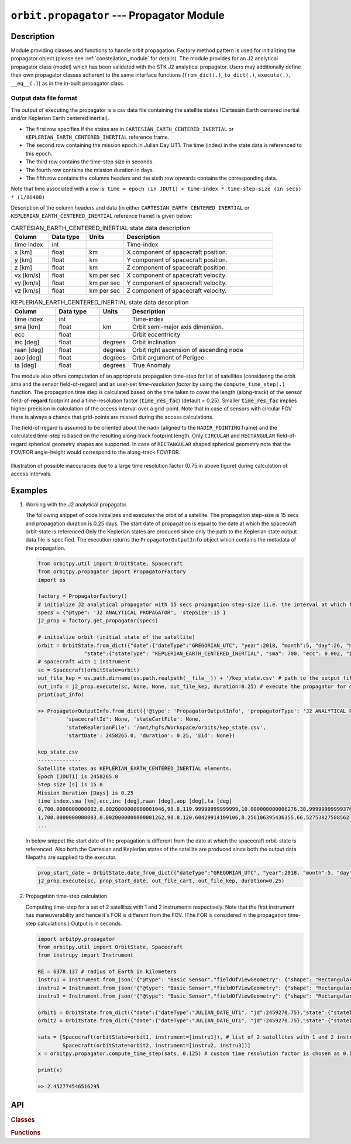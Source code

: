 .. _propagator_module:

``orbit.propagator`` --- Propagator Module
===========================================

Description
^^^^^^^^^^^^^

Module providing classes and functions to handle orbit propagation. Factory method pattern is used for initializing the propagator 
object (please see :ref:`constellation_module` for details). The module provides for an J2 analytical propagator class (model) 
which has been validated with the STK J2 analytical propagator. Users may additionally define their own propagator classes
adherent to the same interface functions (``from_dict(.)``, ``to_dict(.)``, ``execute(.)``, ``__eq__(.)``) as in the in-built propagator class.

.. _propagated_state_file_format:

Output data file format
-------------------------

The output of executing the propagator is a csv data file containing the satellite states (Cartesian Earth centered inertial and/or Keplerian Earth centered inertial).

*  The first row specifies if the states are in ``CARTESIAN_EARTH_CENTERED_INERTIAL`` or ``KEPLERIAN_EARTH_CENTERED_INERTIAL`` reference frame.
*  The second row containing the mission epoch in Julian Day UT1. The time (index) in the state data is referenced to this epoch.
*  The third row contains the time-step size in seconds. 
*  The fourth row contains the mission duration in days.
*  The fifth row contains the columns headers and the sixth row onwards contains the corresponding data. 

Note that time associated with a row is:  ``time = epoch (in JDUT1) + time-index * time-step-size (in secs) * (1/86400)`` 

Description of the column headers and data (in either ``CARTESIAN_EARTH_CENTERED_INERTIAL`` or ``KEPLERIAN_EARTH_CENTERED_INERTIAL`` reference frame) is given below:

.. csv-table:: CARTESIAN_EARTH_CENTERED_INERTIAL state data description
   :header: Column, Data type, Units, Description
   :widths: 10,10,10,40

   time index, int, , Time-index
   x [km], float, km, X component of spacecraft position.
   y [km], float, km, Y component of spacecraft position.
   z [km], float, km, Z component of spacecraft position.
   vx [km/s], float, km per sec, X component of spacecraft velocity.
   vy [km/s], float, km per sec, Y component of spacecraft velocity.
   vz [km/s], float, km per sec, Z component of spacecraft velocity.

.. csv-table:: KEPLERIAN_EARTH_CENTERED_INERTIAL state data description
   :header: Column, Data type, Units, Description
   :widths: 10,10,5,40

   time index, int, , Time-index
   sma [km], float, km, Orbit semi-major axis dimension.
   ecc, float, , Orbit eccentricity
   inc [deg], float, degrees, Orbit inclination
   raan [deg], float, degrees, Orbit right ascension of ascending node
   aop [deg], float, degrees, Orbit argument of Perigee
   ta [deg], float, degrees, True Anomaly

The module also offers computation of an appropriate propagation time-step for list of satellites (considering the orbit sma and the sensor field-of-regard)
and an user-set *time-resolution factor* by using the ``compute_time_step(.)`` function. The propagation time step is calculated based on the time taken 
to cover the length (along-track) of the sensor field-of-**regard** footprint and a time-resolution factor (:code:`time_res_fac`) (default = 0.25). 
Smaller :code:`time_res_fac` implies higher precision in calculation of the access interval over a grid-point. 
Note that in case of sensors with circular FOV there is always a chance that grid-points are missed during the access calculations.

The field-of-regard is assumed to be oriented about the nadir (aligned to the ``NADIR_POINTING`` frame) and the calculated time-step is based on the 
resulting along-track footprint length. Only ``CIRCULAR`` and ``RECTANGULAR`` field-of-regard spherical geometry shapes are supported. In case of ``RECTANGULAR``
shaped spherical geometry note that the FOV/FOR angle-height would correspond to the along-track FOV/FOR.

.. figure:: time_step_illus.png
   :scale: 75 %
   :align: center

   Illustration of possible inaccuracies due to a large time resolution factor (0.75 in above figure) during calculation of access intervals.   

.. todo:: Add additional propagator models (SGP4, etc) and also provide support to read-in propagated data from GMAT, STK.

Examples
^^^^^^^^^

1. Working with the J2 analytical propagator.

   The following snippet of code initializes and executes the orbit of a satellite. The propagation step-size
   is 15 secs and propagation duration is 0.25 days. The start date of propagation is equal to the date at which the spacecraft orbit-state is referenced
   Only the Keplerian states are produced since only the path to the Keplerian state output data file is specified. 
   The execution returns the ``PropagatorOutputInfo`` object which contains the metadata of the propagation.

   .. code-block:: python

         from orbitpy.util import OrbitState, Spacecraft
         from orbitpy.propagator import PropagatorFactory
         import os
         
         factory = PropagatorFactory()
         # initialize J2 analytical propagator with 15 secs propagation step-size (i.e. the interval at which the satellite states are produced) 
         specs = {"@type": 'J2 ANALYTICAL PROPAGATOR', 'stepSize':15 } 
         j2_prop = factory.get_propagator(specs)
         
         # initialize orbit (initial state of the satellite)
         orbit = OrbitState.from_dict({"date":{"dateType":"GREGORIAN_UTC", "year":2018, "month":5, "day":26, "hour":12, "minute":0, "second":0}, 
                        "state":{"stateType": "KEPLERIAN_EARTH_CENTERED_INERTIAL", "sma": 700, "ecc": 0.002, "inc": 98.8, "raan": 120, "aop": 10, "ta": 39} })
         # spacecraft with 1 instrument
         sc = Spacecraft(orbitState=orbit)
         out_file_kep = os.path.dirname(os.path.realpath(__file__)) + '/kep_state.csv' # path to the output file containing the Keplerian states
         out_info = j2_prop.execute(sc, None, None, out_file_kep, duration=0.25) # execute the propagator for duration of 0.25 days 
         print(out_info)
   
         >> PropagatorOutputInfo.from_dict({'@type': 'PropagatorOutputInfo', 'propagatorType': 'J2 ANALYTICAL PROPAGATOR', 
                  'spacecraftId': None, 'stateCartFile': None, 
                  'stateKeplerianFile': '/mnt/hgfs/Workspace/orbits/kep_state.csv', 
                  'startDate': 2458265.0, 'duration': 0.25, '@id': None})

         kep_state.csv
         --------------
         Satellite states as KEPLERIAN_EARTH_CENTERED_INERTIAL elements.
         Epoch [JDUT1] is 2458265.0
         Step size [s] is 15.0
         Mission Duration [Days] is 0.25
         time index,sma [km],ecc,inc [deg],raan [deg],aop [deg],ta [deg]
         0,700.0000000000002,0.0020000000000001046,98.8,119.99999999999999,10.000000000006276,38.99999999999376
         1,700.0000000000003,0.0020000000000001262,98.8,120.60429914109106,8.256106395436355,66.52753827588562
         ...
   
   In below snippet the start date of the propagation is different from the date at which the spacecraft orbit-state is referenced. 
   Also both the Cartesian and Keplerian states of the satellite are produced since both the output data filepaths are supplied to the executor.

   .. code-block:: python

         prop_start_date = OrbitState.date_from_dict({"dateType":"GREGORIAN_UTC", "year":2018, "month":5, "day":27, "hour":12, "minute":0, "second":0})
         j2_prop.execute(sc, prop_start_date, out_file_cart, out_file_kep, duration=0.25)

2. Propagation time-step calculation

   Computing time-step for a set of 2 satellites with 1 and 2 instruments respectively. Note that the first instrument has maneuverability
   and hence it's FOR is different from the FOV. (The FOR is considered in the propagation time-step calculations.)
   Output is in seconds.

   .. code-block:: python
         
      import orbitpy.propagator 
      from orbitpy.util import OrbitState, Spacecraft
      from instrupy import Instrument
      
      RE = 6378.137 # radius of Earth in kilometers
      instru1 = Instrument.from_json('{"@type": "Basic Sensor","fieldOfViewGeometry": {"shape": "Rectangular", "angleHeight": 10, "angleWidth": 5}, "maneuver":{"maneuverType": "CIRCULAR", "diameter":10}}')
      instru2 = Instrument.from_json('{"@type": "Basic Sensor","fieldOfViewGeometry": {"shape": "Rectangular", "angleHeight": 10, "angleWidth": 5}}')
      instru3 = Instrument.from_json('{"@type": "Basic Sensor","fieldOfViewGeometry": {"shape": "Rectangular", "angleHeight": 10, "angleWidth": 15}}')
      
      orbit1 = OrbitState.from_dict({"date":{"dateType":"JULIAN_DATE_UT1", "jd":2459270.75},"state":{"stateType": "KEPLERIAN_EARTH_CENTERED_INERTIAL", "sma": RE+700, "ecc": 0.001, "inc": 0, "raan": 0, "aop": 0, "ta": 0}})
      orbit2 = OrbitState.from_dict({"date":{"dateType":"JULIAN_DATE_UT1", "jd":2459270.75},"state":{"stateType": "KEPLERIAN_EARTH_CENTERED_INERTIAL", "sma": RE+750, "ecc": 0.001, "inc": 30, "raan": 0, "aop": 0, "ta": 0}})
      
      sats = [Spacecraft(orbitState=orbit1, instrument=[instru1]), # list of 2 satellites with 1 and 2 instruments respectively
              Spacecraft(orbitState=orbit2, instrument=[instru2, instru3])]
      x = orbitpy.propagator.compute_time_step(sats, 0.125) # custom time resolution factor is chosen as 0.125
      
      print(x)
      
      >> 2.452774546516295
   
API
^^^^^

.. rubric:: Classes

.. autosummary::
   :nosignatures:
   :toctree: generated/
   :template: classes_template.rst
   :recursive:

   orbitpy.propagator.PropagatorFactory
   orbitpy.propagator.J2AnalyticalPropagator
   orbitpy.propagator.PropagatorOutputInfo

.. rubric:: Functions

.. autosummary::
   :nosignatures:
   :toctree: generated/
   :template: functions_template.rst
   :recursive:

   orbitpy.propagator.compute_time_step